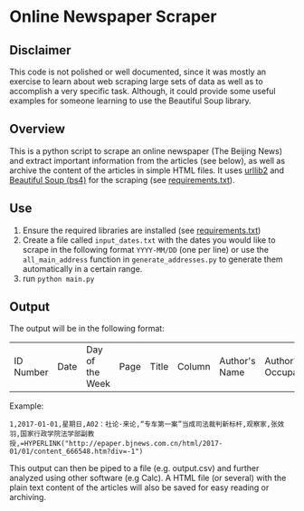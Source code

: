 * Online Newspaper Scraper
** Disclaimer
This code is not polished or well documented, since it was mostly an
exercise to learn about web scraping large sets of data as well as to
accomplish a very specific task. Although, it could provide some
useful examples for someone learning to use the Beautiful Soup
library.
** Overview
This is a python script to scrape an online newspaper (The Beijing
News) and extract important information from the articles (see below),
as well as archive the content of the articles in simple HTML
files. It uses [[https://docs.python.org/2/library/urllib2.html][urllib2]] and [[https://www.crummy.com/software/BeautifulSoup/bs4/doc/][Beautiful Soup (bs4)]] for the scraping (see [[file:requirements.txt][requirements.txt]]).
** Use
1. Ensure the required libraries are installed (see [[file:requirements.txt][requirements.txt]])
2. Create a file called =input_dates.txt= with the dates you would
   like to scrape in the following format =YYYY-MM/DD= (one per line)
   or use the =all_main_address= function in =generate_addresses.py=
   to generate them automatically in a certain range.
3. run =python main.py=
** Output
The output will be in the following format:
| ID Number | Date | Day of the Week | Page | Title | Column | Author's Name | Author's Occupation | Hyperlink |
Example:
#+BEGIN_EXAMPLE
1,2017-01-01,星期日,A02：社论·来论,“专车第一案”当成司法裁判新标杆,观察家,张效羽,国家行政学院法学部副教授,=HYPERLINK("http://epaper.bjnews.com.cn/html/2017-01/01/content_666548.htm?div=-1")
#+END_EXAMPLE
This output can then be piped to a file (e.g. output.csv) and further
analyzed using other software (e.g Calc). A HTML file (or several)
with the plain text content of the articles will also be saved for
easy reading or archiving.
